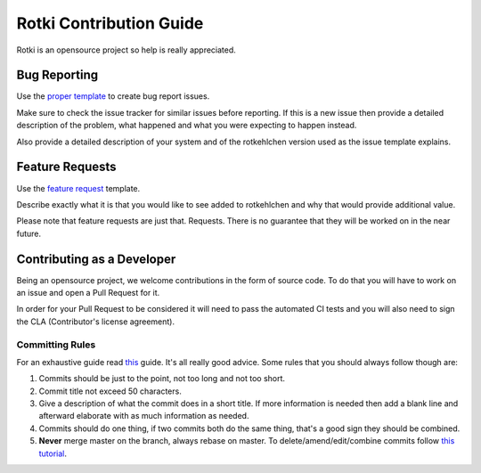 Rotki Contribution Guide
##############################

Rotki is an opensource project so help is really appreciated.

Bug Reporting
=============

Use the `proper template <https://github.com/rotkehlchenio/rotkehlchen/issues/new?template=bug_report.md>`_ to create bug report issues.

Make sure to check the issue tracker for similar issues before reporting. If this is a new issue then provide a detailed description of the problem, what happened and what you were expecting to happen instead.

Also provide a detailed description of your system and of the rotkehlchen version used as the issue template explains.

Feature Requests
================

Use the `feature request <https://github.com/rotkehlchenio/rotkehlchen/issues/new?template=feature_request.md>`_ template.

Describe exactly what it is that you would like to see added to rotkehlchen and why that would provide additional value.

Please note that feature requests are just that. Requests. There is no guarantee that they will be worked on in the near future.

Contributing as a Developer
===========================

Being an opensource project, we welcome contributions in the form of source code. To do that you will have to work on an issue and open a Pull Request for it.

In order for your Pull Request to be considered it will need to pass the automated CI tests and you will also need to sign the CLA (Contributor's license agreement).

Committing Rules
****************

For an exhaustive guide read `this <http://chris.beams.io/posts/git-commit/>`_ guide. It's all really good advice. Some rules that you should always follow though are:

1. Commits should be just to the point, not too long and not too short.
2. Commit title not exceed 50 characters.
3. Give a description of what the commit does in a short title. If more information is needed then add a blank line and afterward elaborate with as much information as needed.
4. Commits should do one thing, if two commits both do the same thing, that's a good sign they should be combined.
5. **Never** merge master on the branch, always rebase on master. To delete/amend/edit/combine commits follow `this tutorial <https://robots.thoughtbot.com/git-interactive-rebase-squash-amend-rewriting-history>`_.
